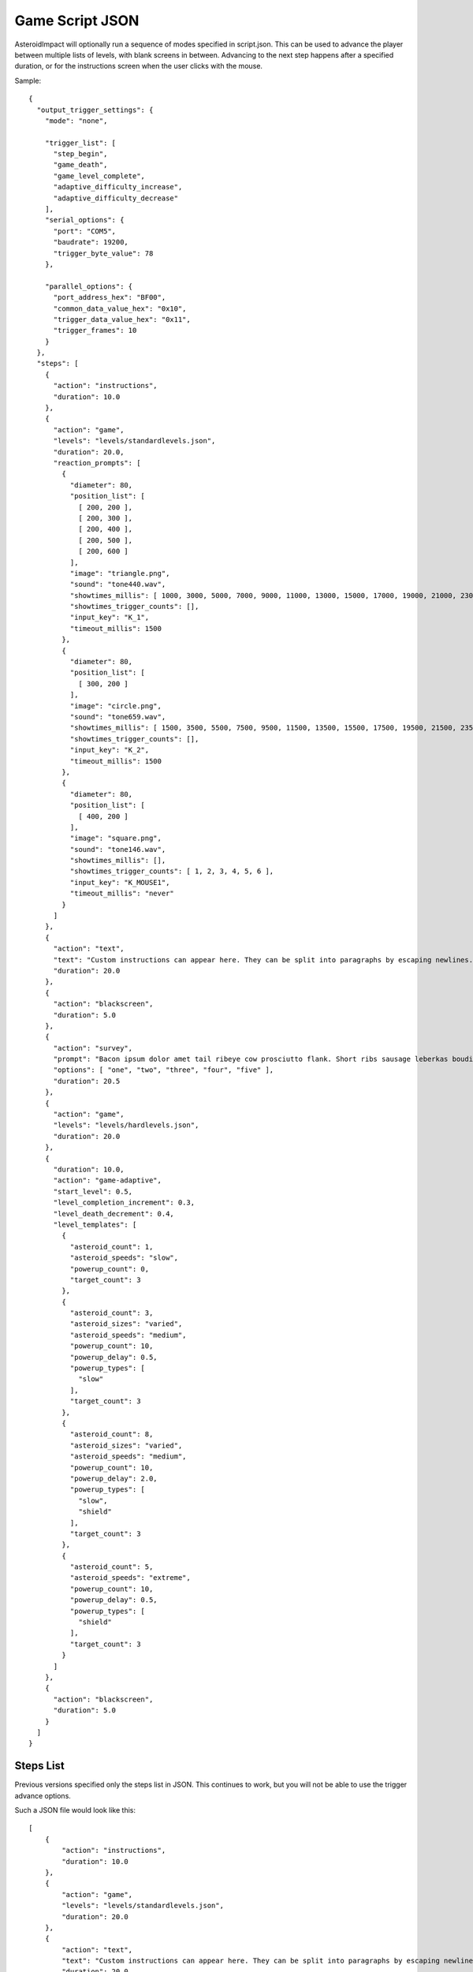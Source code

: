 ******************
 Game Script JSON 
******************

AsteroidImpact will optionally run a sequence of modes specified in script.json. This can be used to advance the player between multiple lists of levels, with blank screens in between. Advancing to the next step happens after a specified duration, or for the instructions screen when the user clicks with the mouse.

Sample: ::

    {
      "output_trigger_settings": {
        "mode": "none",

        "trigger_list": [
          "step_begin",
          "game_death",
          "game_level_complete",
          "adaptive_difficulty_increase",
          "adaptive_difficulty_decrease"
        ],
        "serial_options": {
          "port": "COM5",
          "baudrate": 19200,
          "trigger_byte_value": 78
        },

        "parallel_options": {
          "port_address_hex": "BF00",
          "common_data_value_hex": "0x10",
          "trigger_data_value_hex": "0x11",
          "trigger_frames": 10
        }
      },
      "steps": [
        {
          "action": "instructions",
          "duration": 10.0
        },
        {
          "action": "game",
          "levels": "levels/standardlevels.json",
          "duration": 20.0,
          "reaction_prompts": [
            {
              "diameter": 80,
              "position_list": [
                [ 200, 200 ],
                [ 200, 300 ],
                [ 200, 400 ],
                [ 200, 500 ],
                [ 200, 600 ]
              ],
              "image": "triangle.png",
              "sound": "tone440.wav",
              "showtimes_millis": [ 1000, 3000, 5000, 7000, 9000, 11000, 13000, 15000, 17000, 19000, 21000, 23000, 25000, 27000, 29000, 31000, 33000, 35000, 37000, 39000, 41000, 43000, 45000, 47000, 49000, 51000, 53000, 55000, 57000, 59000, 61000, 63000, 65000, 67000, 69000, 71000, 73000, 75000, 77000, 79000, 81000, 83000, 85000, 87000, 89000, 91000, 93000, 95000, 97000, 99000, 101000, 103000, 105000, 107000, 109000, 111000, 113000, 115000, 117000, 119000, 121000, 123000, 125000, 127000, 129000, 131000, 133000, 135000, 137000, 139000, 141000, 143000, 145000, 147000, 149000, 151000, 153000, 155000, 157000, 159000, 161000, 163000, 165000, 167000, 169000, 171000, 173000, 175000, 177000, 179000, 181000, 183000, 185000, 187000, 189000, 191000, 193000, 195000, 197000, 199000 ],
              "showtimes_trigger_counts": [],
              "input_key": "K_1",
              "timeout_millis": 1500
            },
            {
              "diameter": 80,
              "position_list": [
                [ 300, 200 ]
              ],
              "image": "circle.png",
              "sound": "tone659.wav",
              "showtimes_millis": [ 1500, 3500, 5500, 7500, 9500, 11500, 13500, 15500, 17500, 19500, 21500, 23500, 25500, 27500, 29500, 31500, 33500, 35500, 37500, 39500, 41500, 43500, 45500, 47500, 49500, 51500, 53500, 55500, 57500, 59500, 61500, 63500, 65500, 67500, 69500, 71500, 73500, 75500, 77500, 79500, 81500, 83500, 85500, 87500, 89500, 91500, 93500, 95500, 97500, 99500, 101500, 103500, 105500, 107500, 109500, 111500, 113500, 115500, 117500, 119500, 121500, 123500, 125500, 127500, 129500, 131500, 133500, 135500, 137500, 139500, 141500, 143500, 145500, 147500, 149500, 151500, 153500, 155500, 157500, 159500, 161500, 163500, 165500, 167500, 169500, 171500, 173500, 175500, 177500, 179500, 181500, 183500, 185500, 187500, 189500, 191500, 193500, 195500, 197500, 199500 ],
              "showtimes_trigger_counts": [],
              "input_key": "K_2",
              "timeout_millis": 1500
            },
            {
              "diameter": 80,
              "position_list": [
                [ 400, 200 ]
              ],
              "image": "square.png",
              "sound": "tone146.wav",
              "showtimes_millis": [],
              "showtimes_trigger_counts": [ 1, 2, 3, 4, 5, 6 ],
              "input_key": "K_MOUSE1",
              "timeout_millis": "never"
            }
          ]
        },
        {
          "action": "text",
          "text": "Custom instructions can appear here. They can be split into paragraphs by escaping newlines.\n\nThis is a second paragraph.\n\nThe next step after this one is a 5 second black screen.",
          "duration": 20.0
        },
        {
          "action": "blackscreen",
          "duration": 5.0
        },
        {
          "action": "survey",
          "prompt": "Bacon ipsum dolor amet tail ribeye cow prosciutto flank. Short ribs sausage leberkas boudin biltong jerky swine spare ribs flank salami kevin short loin pork chop. Meatloaf drumstick spare ribs ball tip venison meatball. Picanha biltong t-bone fatback flank ribeye. Pork shoulder meatloaf beef, bresaola meatball ground round filet mignon. Tri-tip swine pork belly turkey, prosciutto filet mignon pork loin bresaola kielbasa pig biltong pork frankfurter. Tri-tip ham boudin biltong pig meatloaf pork belly pork tail shank t-bone shoulder pastrami.",
          "options": [ "one", "two", "three", "four", "five" ],
          "duration": 20.5
        },
        {
          "action": "game",
          "levels": "levels/hardlevels.json",
          "duration": 20.0
        },
        {
          "duration": 10.0,
          "action": "game-adaptive",
          "start_level": 0.5,
          "level_completion_increment": 0.3,
          "level_death_decrement": 0.4,
          "level_templates": [
            {
              "asteroid_count": 1,
              "asteroid_speeds": "slow",
              "powerup_count": 0,
              "target_count": 3
            },
            {
              "asteroid_count": 3,
              "asteroid_sizes": "varied",
              "asteroid_speeds": "medium",
              "powerup_count": 10,
              "powerup_delay": 0.5,
              "powerup_types": [
                "slow"
              ],
              "target_count": 3
            },
            {
              "asteroid_count": 8,
              "asteroid_sizes": "varied",
              "asteroid_speeds": "medium",
              "powerup_count": 10,
              "powerup_delay": 2.0,
              "powerup_types": [
                "slow",
                "shield"
              ],
              "target_count": 3
            },
            {
              "asteroid_count": 5,
              "asteroid_speeds": "extreme",
              "powerup_count": 10,
              "powerup_delay": 0.5,
              "powerup_types": [
                "shield"
              ],
              "target_count": 3
            }
          ]
        },
        {
          "action": "blackscreen",
          "duration": 5.0
        }
      ]
    }

Steps List
==========

Previous versions specified only the steps list in JSON. This continues to work, but you will not be able to use the trigger advance options.

Such a JSON file would look like this: ::

    [
        {
            "action": "instructions",
            "duration": 10.0
        },
        {
            "action": "game",
            "levels": "levels/standardlevels.json",
            "duration": 20.0
        },
        {
            "action": "text",
            "text": "Custom instructions can appear here. They can be split into paragraphs by escaping newlines.\n\nThis is a second paragraph.\n\nThe next step after this one is a 5 second black screen.",
            "duration": 20.0
        },
        {
            "action": "blackscreen",
            "duration": 5.0
        },
        {
            "action": "game",
            "levels": "levels/hardlevels.json",
            "duration": 20.0
        }
    ]

Trigger Advance Options
=======================

Rather than advancing steps after a duration, they can be advanced after receiving a number of "trigger" pulses. The pulses can come as key presses or as characters over a serial port. The step advances to the next step after receiving the number of pulses specified for the trigger_count attribute.

You can visualize trigger pulses on screen by using the `--trigger-blink true` command-line option.

Sample trigger-driven JSON: ::

    {
      "trigger_settings": {
        "mode": "keyboard",

        "serial_options": {
          "port": "COM5",
          "baudrate": 19200,
          "trigger_byte_value": 53
        },

        "keyboard_options": {
          "trigger_key": "K_5"
        },

        "parallel_options": {
          "port_address_hex": "BF00",
          "common_status_value_hex": "0x00",
          "trigger_status_value_hex": "0x08"
        }
      },
      "output_trigger_settings": {
        "mode": "none",

        "trigger_list": [
          "step_begin",
          "game_death",
          "game_level_complete",
          "adaptive_difficulty_increase",
          "adaptive_difficulty_decrease"
        ],
        "serial_options": {
          "port": "COM5",
          "baudrate": 19200,
          "trigger_byte_value": 78
        },

        "parallel_options": {
          "port_address_hex": "BF00",
          "common_data_value_hex": "0x10",
          "trigger_data_value_hex": "0x11",
          "trigger_frames": 10
        }
      },
      "steps": [
        {
          "action": "instructions",
          "trigger_count": 10
        },
        {
          "action": "game",
          "levels": "levels/standardlevels.json",
          "trigger_count": 10,
          "reaction_prompts": [
            {
              "diameter": 80,
              "position_list": [
                [ 200, 200 ],
                [ 200, 300 ],
                [ 200, 400 ],
                [ 200, 500 ],
                [ 200, 600 ]
              ],
              "image": "triangle.png",
              "sound": "tone440.wav",
              "showtimes_millis": [ 1000, 3000, 5000, 7000, 9000, 11000, 13000, 15000, 17000, 19000, 21000, 23000, 25000, 27000, 29000, 31000, 33000, 35000, 37000, 39000, 41000, 43000, 45000, 47000, 49000, 51000, 53000, 55000, 57000, 59000, 61000, 63000, 65000, 67000, 69000, 71000, 73000, 75000, 77000, 79000, 81000, 83000, 85000, 87000, 89000, 91000, 93000, 95000, 97000, 99000, 101000, 103000, 105000, 107000, 109000, 111000, 113000, 115000, 117000, 119000, 121000, 123000, 125000, 127000, 129000, 131000, 133000, 135000, 137000, 139000, 141000, 143000, 145000, 147000, 149000, 151000, 153000, 155000, 157000, 159000, 161000, 163000, 165000, 167000, 169000, 171000, 173000, 175000, 177000, 179000, 181000, 183000, 185000, 187000, 189000, 191000, 193000, 195000, 197000, 199000 ],
              "showtimes_trigger_counts": [],
              "input_key": "K_1",
              "timeout_millis": 1500
            },
            {
              "diameter": 80,
              "position_list": [
                [ 300, 200 ]
              ],
              "image": "circle.png",
              "sound": "tone659.wav",
              "showtimes_millis": [ 1500, 3500, 5500, 7500, 9500, 11500, 13500, 15500, 17500, 19500, 21500, 23500, 25500, 27500, 29500, 31500, 33500, 35500, 37500, 39500, 41500, 43500, 45500, 47500, 49500, 51500, 53500, 55500, 57500, 59500, 61500, 63500, 65500, 67500, 69500, 71500, 73500, 75500, 77500, 79500, 81500, 83500, 85500, 87500, 89500, 91500, 93500, 95500, 97500, 99500, 101500, 103500, 105500, 107500, 109500, 111500, 113500, 115500, 117500, 119500, 121500, 123500, 125500, 127500, 129500, 131500, 133500, 135500, 137500, 139500, 141500, 143500, 145500, 147500, 149500, 151500, 153500, 155500, 157500, 159500, 161500, 163500, 165500, 167500, 169500, 171500, 173500, 175500, 177500, 179500, 181500, 183500, 185500, 187500, 189500, 191500, 193500, 195500, 197500, 199500 ],
              "showtimes_trigger_counts": [],
              "input_key": "K_2",
              "timeout_millis": 1500
            },
            {
              "diameter": 80,
              "position_list": [
                [ 400, 200 ]
              ],
              "image": "square.png",
              "sound": "tone146.wav",
              "showtimes_millis": [],
              "showtimes_trigger_counts": [ 1, 2, 3, 4, 5, 6 ],
              "input_key": "K_MOUSE1",
              "timeout_millis": "never"
            }
          ]
        },
        {
          "action": "text",
          "text": "Custom instructions can appear here. They can be split into paragraphs by escaping newlines.\n\nThis is a second paragraph.\n\nThe next step after this one is a 5 second black screen.",
          "trigger_count": 10
        },
        {
          "action": "blackscreen",
          "trigger_count": 5
        },
        {
          "action": "survey",
          "prompt": "Bacon ipsum dolor amet tail ribeye cow prosciutto flank. Short ribs sausage leberkas boudin biltong jerky swine spare ribs flank salami kevin short loin pork chop. Meatloaf drumstick spare ribs ball tip venison meatball. Picanha biltong t-bone fatback flank ribeye. Pork shoulder meatloaf beef, bresaola meatball ground round filet mignon. Tri-tip swine pork belly turkey, prosciutto filet mignon pork loin bresaola kielbasa pig biltong pork frankfurter. Tri-tip ham boudin biltong pig meatloaf pork belly pork tail shank t-bone shoulder pastrami.",
          "options": [ "one", "two", "three", "four", "five" ],
          "trigger_count": 25
        },
        {
          "action": "game",
          "levels": "levels/hardlevels.json",
          "trigger_count": 20
        },
        {
          "trigger_count": 10,
          "action": "game-adaptive",
          "start_level": 0.5,
          "level_completion_increment": 0.3,
          "level_death_decrement": 0.4,
          "level_templates": [
            {
              "asteroid_count": 1,
              "asteroid_speeds": "slow",
              "powerup_count": 0,
              "target_count": 3
            },
            {
              "asteroid_count": 3,
              "asteroid_sizes": "varied",
              "asteroid_speeds": "medium",
              "powerup_count": 10,
              "powerup_delay": 0.5,
              "powerup_types": [
                "slow"
              ],
              "target_count": 3
            },
            {
              "asteroid_count": 8,
              "asteroid_sizes": "varied",
              "asteroid_speeds": "medium",
              "powerup_count": 10,
              "powerup_delay": 2.0,
              "powerup_types": [
                "slow",
                "shield"
              ],
              "target_count": 3
            },
            {
              "asteroid_count": 5,
              "asteroid_speeds": "extreme",
              "powerup_count": 10,
              "powerup_delay": 0.5,
              "powerup_types": [
                "shield"
              ],
              "target_count": 3
            }
          ]
        },
        {
          "action": "blackscreen",
          "trigger_count": 10
        }
      ]
    }


The serial trigger mode opens a serial port on the computer and when a byte is received with the value matching `trigger_byte_value` increases the trigger count. The `port` setting is the serial port, typically `COM1` through `COM16` on Windows, or `/dev/cu.usbmodem1234` or similar on OSX. If you have python and pyserial installed, you can list serial ports from the command-line by running `python -m serial.tools.list_ports` which will print out serial ports on your computer. You can also specify the `baudrate` for serial connections. The `trigger_byte_value` of 53 is the ASCII code for the character "5".

The parallel trigger mode will connect to a parallel port at the data address specified, and when the value in the status byte changes from the common to the trigger value will increment the current trigger count. See See :doc:`parallelport` for how to use the parallel port test feature to find the values and test. The values configured are in hexadecimal.

The keyboard trigger mode senses a trigger when the specified `trigger_key` is pressed down. `K_5` is the pygame constant for the "5" key. Multi-key trigger sequences are not supported. The availble options for `trigger_key` are the following: ::

    K_0 through K_9
    K_AMPERSAND
    K_ASTERISK
    K_AT
    K_BACKQUOTE
    K_BACKSLASH
    K_BACKSPACE
    K_BREAK
    K_CAPSLOCK
    K_CARET
    K_CLEAR
    K_COLON
    K_COMMA
    K_DELETE
    K_DOLLAR
    K_DOWN
    K_END
    K_EQUALS
    K_ESCAPE
    K_EURO
    K_EXCLAIM
    K_F1 through K_F15
    K_FIRST
    K_GREATER
    K_HASH
    K_HELP
    K_HOME
    K_INSERT
    K_KP0 through K_KP9
    K_KP_DIVIDE
    K_KP_ENTER
    K_KP_EQUALS
    K_KP_MINUS
    K_KP_MULTIPLY
    K_KP_PERIOD
    K_KP_PLUS
    K_LALT
    K_LAST
    K_LCTRL
    K_LEFT
    K_LEFTBRACKET
    K_LEFTPAREN
    K_LESS
    K_LMETA
    K_LSHIFT
    K_LSUPER
    K_MENU
    K_MINUS
    K_MODE
    K_NUMLOCK
    K_PAGEDOWN
    K_PAGEUP
    K_PAUSE
    K_PERIOD
    K_PLUS
    K_POWER
    K_PRINT
    K_QUESTION
    K_QUOTE
    K_QUOTEDBL
    K_RALT
    K_RCTRL
    K_RETURN
    K_RIGHT
    K_RIGHTBRACKET
    K_RIGHTPAREN
    K_RMETA
    K_RSHIFT
    K_RSUPER
    K_SCROLLOCK
    K_SEMICOLON
    K_SLASH
    K_SPACE
    K_SYSREQ
    K_TAB
    K_UNDERSCORE
    K_UP
    K_a through K_z

Trigger Latency
===============

Depending on the computer being run, the trigger and other input sources has a bit of latency that will add some delay between when a trigger pulse is received and the game updates on screen. This was measured at under 0.1 seconds between sending a trigger pulse and the screen updating. This latency does not delay the scanner or device sending trigger pulses, so the overall timing should be similar, especially if the same hardware is used.

The latency has several factors:
* The game runs at 60hz so at best the average latency would be about 1/60s.
* Serial input is typically buffered on a computer for faster read rates.
* Graphic drawing is typically pipelined so there is enough work to do at once, and the drawing is completed before output to the screen (double buffering).
* Video scaling hardware in the LCD or projector will wait for receiving a full frame before scaling the image to the actual display element (LCD or mirrors in a projector)

Latency was measured as follows:
* Configure Arduino Leonardo as game trigger (sketch below) and to turn on LED when trigger pulse is sent. The basic stamp board based emulator also blinks an LED when it sends trigger pulses.
* Run game with `--trigger-blink true` command-line option
* Record 120FPS video using iPhone framed to show both LED on Arduino and trigger blink in lower right of game on screen
* Count frames between LED turning on (frame 0) and game showing blink (typically 9-13 frames at 120FPS). be careful that the video you're counting frames in is actually 120FPS and not the slow down/speed up effect the iPhone adds at the start/end.

Keyboard input latency was typically 2 frames shorter in the 120fps video, and Windows seemed to have a lower latency than OSX.

Serial Latency test sketch (Nearly any Arduino will work, tested with Leonardo, Uno) ::

    // Arduino Leonardo sketch to test latency of input trigger in serial
    // Blinks LED each time trigger pulse is sent over serial
    // Record video of LED with display of trigger pulse to measure latency
    #define DELAY_MILLIS 1000
    #define BLINK_MILLIS 100

    void setup() {
      // initialize serial communication at 19200 bits per second:
      Serial.begin(19200);
      pinMode(13, OUTPUT);
    }

    void loop() {
      delay(BLINK_MILLIS);
      digitalWrite(13, LOW);
      delay(DELAY_MILLIS-BLINK_MILLIS);
      Serial.print("5");
      Serial.flush();
      digitalWrite(13, HIGH);
    }

Keyboard Latency test sketch for Arduino Leonardo ::

    // Arduino Leonardo sketch to test latency of input trigger in keyboard mode
    // Blinks LED each time trigger pulse is sent over keyboard (5 number key is pressed)
    // Record video of LED with display of trigger pulse to measure latency
    #define DELAY_MILLIS 1000
    #define BLINK_MILLIS 100

    #include "Keyboard.h"

    void setup() {
      Keyboard.begin();
      pinMode(13, OUTPUT);
    }

    void loop() {
      // wait a few seconds before starting
      delay(10000);

      while (1) {
        Keyboard.press('5');
        digitalWrite(13, HIGH);

        delay(BLINK_MILLIS);
        
        Keyboard.releaseAll();
        digitalWrite(13, LOW);
        
        delay(DELAY_MILLIS - BLINK_MILLIS);
      }
    }

Output Trigger Settings
=======================

The game can be configured to output signals over a serial port or parallel port on certain game events.

For serial port only one byte is written when any of the listed game events happens.

For parallel, the data pins are changed from the ``common_data_value_hex`` to ``trigger_data_value_hex`` for ``trigger_frames`` frames. One frame is about 1/60 second.

See :doc:`parallelport` for information about parallel ports.

The full list of available game events to send an ouput trigger on are listed in the sample below.

Sample ::

    "output_trigger_settings": {
      "mode": "serial",
    
      "trigger_list": [
        "step_begin",
        "game_death",
        "game_level_complete",
        "adaptive_difficulty_increase",
        "adaptive_difficulty_decrease"
      ],
      
      "serial_options": {
        "port": "COM5",
        "baudrate": 19200,
        "trigger_byte_value": 78
      },
    
      "parallel_options": {
        "port_address_hex": "BF00",
        "common_data_value_hex": "0x10",
        "trigger_data_value_hex": "0x11",
        "trigger_frames": 10
      }
    },


Common Step Attributes
======================

Each step has the following attributes:

 * action: The name of the action. Should be "instructions", "game", "text" or "blackscreen"
 * `duration`: The duration in seconds (such as 12.5) after which to automatically advance to the next step. This can be null for some actions, see below.


Available step actions
=======================

``game``
--------

A null ``duration`` for the game step will prevent the player from advancing to the next step.

The ``levels`` value is required. It must point to a levels list json file. 

``instructions``
----------------

The ``instructions`` step displays instructions on how to play the game and each sprite the player will interact with.

A null ``duration`` for the instructions step will show a "Click to continue" message and allow the player to advance to the next step by clicking with their mouse. If a duration is specified the player will have to wait for that time to complete to move on to the next step.

``text``
----------------

The ``text`` step will display text specified in the ``text`` attribute on the screen for the specified duration with no available interaction to the player. The ``duration`` must be specified.

The text will be wrapped to fit on screen, but you can include newlines in the string and they will be included on string. Newlines in JSON must be escaped like ``\n``.

For example, here is text step with two lines of text with a blank line in between using two newline characters. ::

        {
            "action": "text",
            "text": "First Line\n\nSecond Line",
            "duration": 20.0
        },


``blackscreen``
----------------

The ``blackscreen`` step will display a black screen with no available interaction to the player. The ``duration`` must be specified.

``game-adaptive``
-----------------

The ``game-adaptive`` step will seamlessly transition between generated levels, advancing further in the level list as the player completes levels, and going backwards down the list as they fail. The intention is to tune the levels and how far back the list the player is put so that the player gets into a comfortable amount of difficulty and stays around there. 

A null ``duration`` for the game step will prevent the player from advancing to the next step.

The ``start_level`` is a float value that specifies the initial value used to choose the current level. ``0.0`` would start at the first level and ``1.0`` would start at the second level. The floor (integer part) of player's level score is used to index into the level options list.

``level_completion_increment`` is a float value for the amount the level score is incremented when the player completes a level. This can be under ``1.0`` which would usually mean that the player would have to complete another level with the same options before advancing to the next level in the list.

``level_death_decrement`` is a float value for the amount the level score is reduced when the player dies. This is distinct from the ``level_completion_increment`` so that the steady state reached when the player is near their effective difficulty can be tuned. The value should be a positive or zero.

The ``levels`` value is required. It must be a list of level parameters (which are different than for the ``game`` mode) or a string filename for a json file that contains a list of level parameters. 


game-adaptive levels list
=========================

The levels list is a list of objects with the following options:

+---------------------------------------------------+--------------------------------------------------------+----------------+--------------------------------------------------------------------------------------------------------------+
| Option                                            | Values                                                 | Default        | Description                                                                                                  |
+===================================================+========================================================+================+==============================================================================================================+
| ``target_count``                                  | integer                                                | 5              | Number of crystals to pick up.                                                                               |
+---------------------------------------------------+--------------------------------------------------------+----------------+--------------------------------------------------------------------------------------------------------------+
| ``asteroid_count``                                | integer                                                | 5              | Number of asteroids to avoid.                                                                                |
+---------------------------------------------------+--------------------------------------------------------+----------------+--------------------------------------------------------------------------------------------------------------+
| ``asteroid_sizes``                                | one of the strings {"small","medium","large","varied"} | "large"        | Approximate size of asteroids.                                                                               |
+---------------------------------------------------+--------------------------------------------------------+----------------+--------------------------------------------------------------------------------------------------------------+
| ``asteroid_speeds``                               | one of the strings {"slow","medium","fast","extreme"}  | "slow"         | Approximate speed of asteroids.                                                                              |
+---------------------------------------------------+--------------------------------------------------------+----------------+--------------------------------------------------------------------------------------------------------------+
| ``powerup_count``                                 | integer                                                | 5              | Number of distinct power-ups to create for the player to pick up.                                            |
+---------------------------------------------------+--------------------------------------------------------+----------------+--------------------------------------------------------------------------------------------------------------+
| ``powerup_initial_delay``                         | float                                                  | 0.0            | Delay in seconds before first powerup is available.                                                          |
+---------------------------------------------------+--------------------------------------------------------+----------------+--------------------------------------------------------------------------------------------------------------+
| ``powerup_delay``                                 | float                                                  | 1.0            | Delay in seconds after powerup is used before next one becomes available.                                    |
+---------------------------------------------------+--------------------------------------------------------+----------------+--------------------------------------------------------------------------------------------------------------+
| ``powerup_types``                                 | one of the strings {"shield","slow","all","none"}      | "all"          | Types of powerups that are in level.                                                                         |
+---------------------------------------------------+--------------------------------------------------------+----------------+--------------------------------------------------------------------------------------------------------------+

``survey``
----------------

The ``survey`` step will display a configurable prompt and list of options for the player. The player may click on one of the options to select it. If the player then clicks on a different option, the first is deselected.

If there is no ``duration`` or ``trigger_count`` attribute, the step will show a "Next" button to advance to the next step. The "Next" button does not become active to a until one of the survey options are selected.

Long text on the ``prompt`` option is fine. It will wrap to multiple lines.

Sample Survey Step with 20s duration and no Next button::

    {
      "action": "survey",
      "prompt": "Which of these is a better number?",
      "options": [ "one", "two", "three", "four", "five" ],
      "duration": 20.0
    },

Sample Survey Step with 5 pulse duration and no Next button::

    {
      "action": "survey",
      "prompt": "Which of these is a better number?",
      "options": [ "one", "two", "three", "four", "five" ],
      "trigger_count": 5
    },

Sample Survey Step with no duration a Next button::

    {
      "action": "survey",
      "prompt": "Which of these is a better number?",
      "options": [ "one", "two", "three", "four", "five" ]
    },



